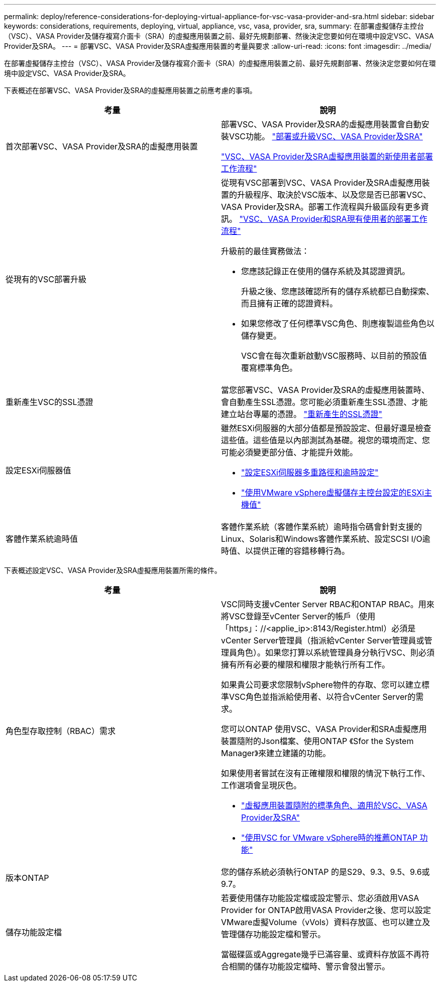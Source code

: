 ---
permalink: deploy/reference-considerations-for-deploying-virtual-appliance-for-vsc-vasa-provider-and-sra.html 
sidebar: sidebar 
keywords: considerations, requirements, deploying, virtual, appliance, vsc, vasa, provider, sra, 
summary: 在部署虛擬儲存主控台（VSC）、VASA Provider及儲存複寫介面卡（SRA）的虛擬應用裝置之前、最好先規劃部署、然後決定您要如何在環境中設定VSC、VASA Provider及SRA。 
---
= 部署VSC、VASA Provider及SRA虛擬應用裝置的考量與要求
:allow-uri-read: 
:icons: font
:imagesdir: ../media/


[role="lead"]
在部署虛擬儲存主控台（VSC）、VASA Provider及儲存複寫介面卡（SRA）的虛擬應用裝置之前、最好先規劃部署、然後決定您要如何在環境中設定VSC、VASA Provider及SRA。

下表概述在部署VSC、VASA Provider及SRA的虛擬應用裝置之前應考慮的事項。

[cols="1a,1a"]
|===
| 考量 | 說明 


 a| 
首次部署VSC、VASA Provider及SRA的虛擬應用裝置
 a| 
部署VSC、VASA Provider及SRA的虛擬應用裝置會自動安裝VSC功能。 link:concept-deploy-or-upgrade-ontap-tools.html["部署或升級VSC、VASA Provider及SRA"^]

link:concept-installation-workflow-for-new-users.html["VSC、VASA Provider及SRA虛擬應用裝置的新使用者部署工作流程"^]



 a| 
從現有的VSC部署升級
 a| 
從現有VSC部署到VSC、VASA Provider及SRA虛擬應用裝置的升級程序、取決於VSC版本、以及您是否已部署VSC、VASA Provider及SRA。部署工作流程與升級區段有更多資訊。 link:concept-installation-workflow-for-existing-users-of-vsc.html["VSC、VASA Provider和SRA現有使用者的部署工作流程"^]

升級前的最佳實務做法：

* 您應該記錄正在使用的儲存系統及其認證資訊。
+
升級之後、您應該確認所有的儲存系統都已自動探索、而且擁有正確的認證資料。

* 如果您修改了任何標準VSC角色、則應複製這些角色以儲存變更。
+
VSC會在每次重新啟動VSC服務時、以目前的預設值覆寫標準角色。





 a| 
重新產生VSC的SSL憑證
 a| 
當您部署VSC、VASA Provider及SRA的虛擬應用裝置時、會自動產生SSL憑證。您可能必須重新產生SSL憑證、才能建立站台專屬的憑證。 link:task-regenerate-an-ssl-certificate-for-vsc.html["重新產生的SSL憑證"^]



 a| 
設定ESXi伺服器值
 a| 
雖然ESXi伺服器的大部分值都是預設設定、但最好還是檢查這些值。這些值是以內部測試為基礎。視您的環境而定、您可能必須變更部分值、才能提升效能。

* link:task-configure-esx-server-multipathing-and-timeout-settings.html["設定ESXi伺服器多重路徑和逾時設定"^]
* link:reference-esx-host-values-set-by-vsc-for-vmware-vsphere.html["使用VMware vSphere虛擬儲存主控台設定的ESXi主機值"^]




 a| 
客體作業系統逾時值
 a| 
客體作業系統（客體作業系統）逾時指令碼會針對支援的Linux、Solaris和Windows客體作業系統、設定SCSI I/O逾時值、以提供正確的容錯移轉行為。

|===
下表概述設定VSC、VASA Provider及SRA虛擬應用裝置所需的條件。

[cols="1a,1a"]
|===
| 考量 | 說明 


 a| 
角色型存取控制（RBAC）需求
 a| 
VSC同時支援vCenter Server RBAC和ONTAP RBAC。用來將VSC登錄至vCenter Server的帳戶（使用「https」：//<applie_ip>:8143/Register.html）必須是vCenter Server管理員（指派給vCenter Server管理員或管理員角色）。如果您打算以系統管理員身分執行VSC、則必須擁有所有必要的權限和權限才能執行所有工作。

如果貴公司要求您限制vSphere物件的存取、您可以建立標準VSC角色並指派給使用者、以符合vCenter Server的需求。

您可以ONTAP 使用VSC、VASA Provider和SRA虛擬應用裝置隨附的Json檔案、使用ONTAP 《Sfor the System Manager》來建立建議的功能。

如果使用者嘗試在沒有正確權限和權限的情況下執行工作、工作選項會呈現灰色。

* link:concept-standard-roles-packaged-with-virtual-appliance-for-vsc-vp-and-sra.html["虛擬應用裝置隨附的標準角色、適用於VSC、VASA Provider及SRA"^]
* link:concept-recommended-ontap-roles-when-using-vsc-for-vmware-vsphere.html["使用VSC for VMware vSphere時的推薦ONTAP 功能"^]




 a| 
版本ONTAP
 a| 
您的儲存系統必須執行ONTAP 的是S29、9.3、9.5、9.6或9.7。



 a| 
儲存功能設定檔
 a| 
若要使用儲存功能設定檔或設定警示、您必須啟用VASA Provider for ONTAP啟用VASA Provider之後、您可以設定VMware虛擬Volume（vVols）資料存放區、也可以建立及管理儲存功能設定檔和警示。

當磁碟區或Aggregate幾乎已滿容量、或資料存放區不再符合相關的儲存功能設定檔時、警示會發出警示。

|===